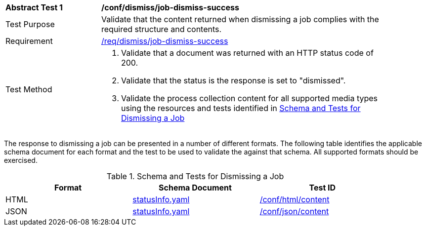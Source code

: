 [[ats_dismiss_job-dismiss-success]]
[width="90%",cols="2,6a"]
|===
^|*Abstract Test {counter:ats-id}* |*/conf/dismiss/job-dismiss-success*
^|Test Purpose |Validate that the content returned when dismissing a job complies with the required structure and contents.
^|Requirement |<<req_dismiss_job-dismiss-success,/req/dismiss/job-dismiss-success>>
^|Test Method |. Validate that a document was returned with an HTTP status code of 200.
. Validate that the status is the response is set to "dismissed".
. Validate the process collection content for all supported media types using the resources and tests identified in <<job-dismiss-schema>>
|===

The response to dismissing a job can be presented in a number of different formats. The following table identifies the applicable schema document for each format and the test to be used to validate the against that schema. All supported formats should be exercised.

[[job-dismiss-schema]]
.Schema and Tests for Dismissing a Job
[width="90%",cols="3",options="header"]
|===
|Format |Schema Document |Test ID
|HTML |link:http://schemas.opengis.net/ogcapi/processes/part1/1.0/openapi/schemas/statusInfo.yaml[statusInfo.yaml] |<<ats_html_content,/conf/html/content>>
|JSON |link:http://schemas.opengis.net/ogcapi/processes/part1/1.0/openapi/schemas/statusInfo.yaml[statusInfo.yaml] |<<ats_json_content,/conf/json/content>>
|===

